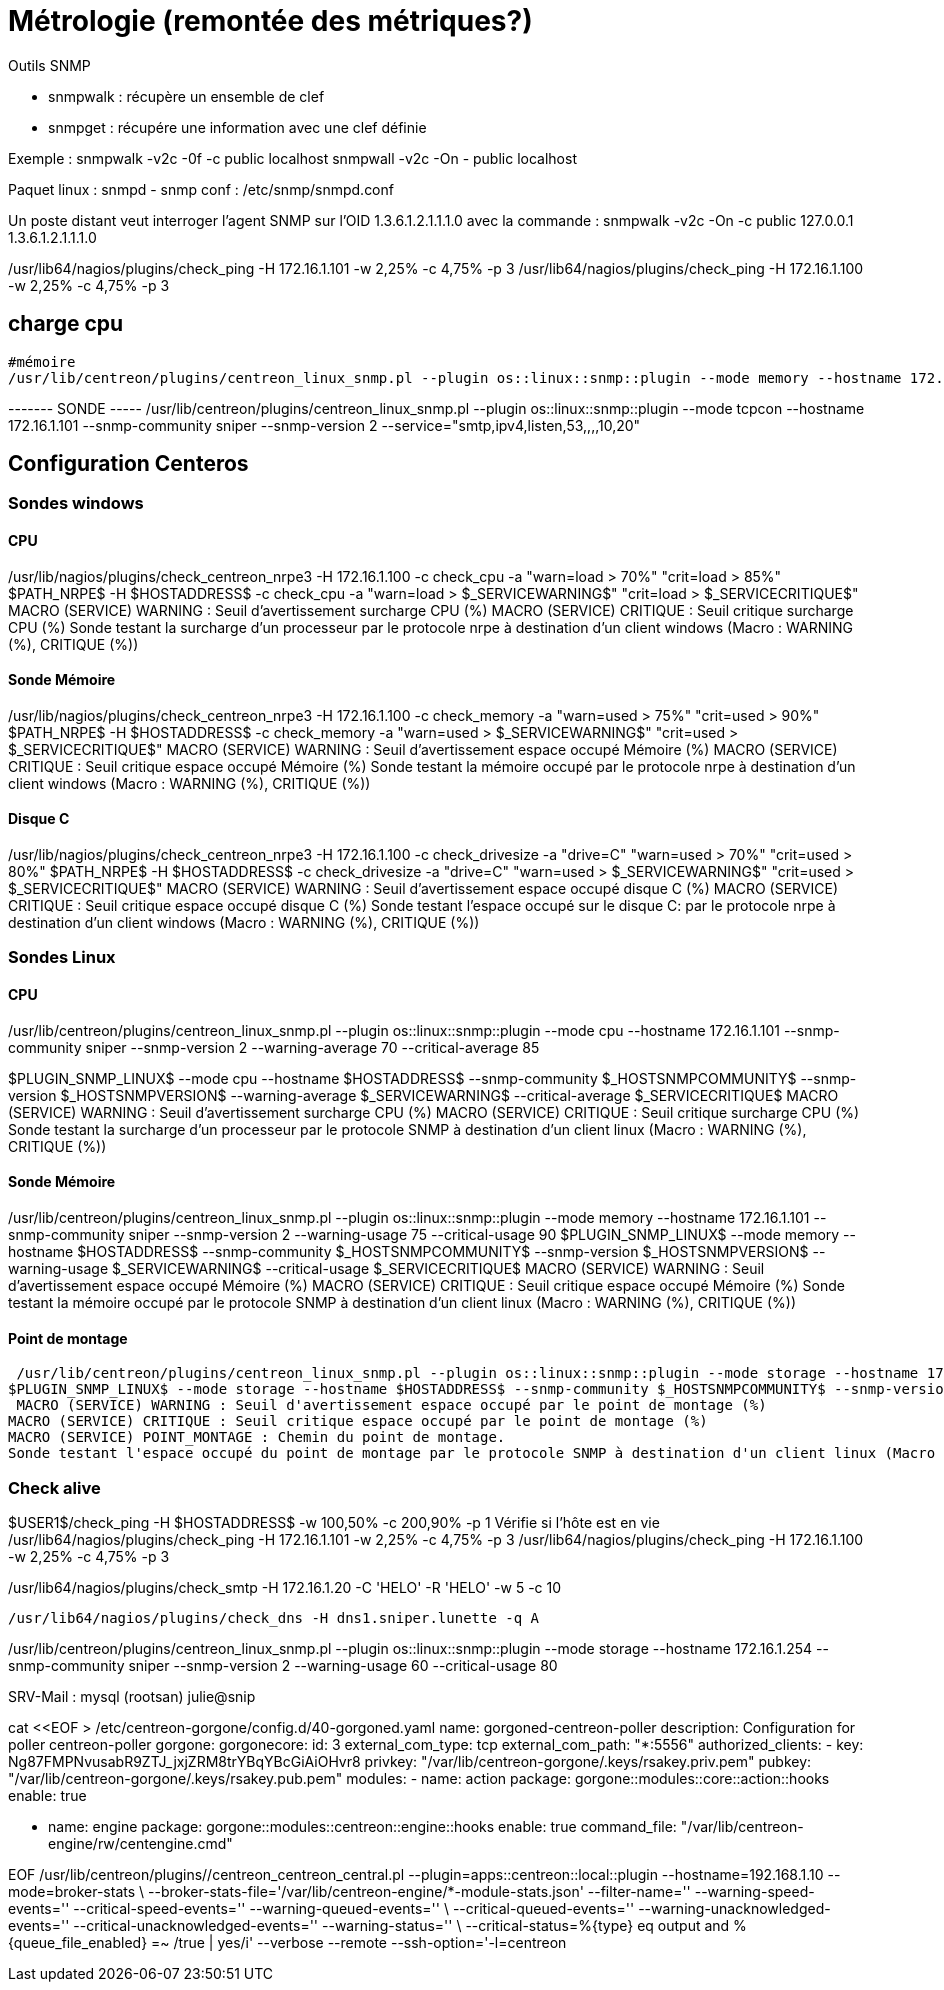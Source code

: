 = Métrologie  (remontée des métriques?)
Outils SNMP

- snmpwalk : récupère un ensemble de clef
- snmpget : récupére une information avec une clef définie

Exemple : 
snmpwalk -v2c -0f -c public localhost
snmpwall -v2c -On - public localhost

Paquet linux : snmpd - snmp
conf : /etc/snmp/snmpd.conf

Un poste distant veut interroger l'agent SNMP sur l'OID 1.3.6.1.2.1.1.1.0 avec la commande : 
snmpwalk -v2c -On -c public 127.0.0.1 1.3.6.1.2.1.1.1.0


/usr/lib64/nagios/plugins/check_ping -H 172.16.1.101 -w 2,25% -c 4,75% -p 3
/usr/lib64/nagios/plugins/check_ping -H 172.16.1.100 -w 2,25% -c 4,75% -p 3

== charge cpu



 #mémoire
 /usr/lib/centreon/plugins/centreon_linux_snmp.pl --plugin os::linux::snmp::plugin --mode memory --hostname 172.16.1.101 --snmp-community sniper --snmp-version 2 --warning-usage 75 --critical-usage 90 


------- SONDE -----
/usr/lib/centreon/plugins/centreon_linux_snmp.pl --plugin os::linux::snmp::plugin --mode tcpcon --hostname 172.16.1.101 --snmp-community sniper --snmp-version 2 --service="smtp,ipv4,listen,53,,,,10,20"



== Configuration Centeros



=== Sondes windows

==== CPU

/usr/lib/nagios/plugins/check_centreon_nrpe3 -H 172.16.1.100 -c check_cpu -a "warn=load > 70%" "crit=load > 85%"
$PATH_NRPE$ -H $HOSTADDRESS$ -c check_cpu -a "warn=load > $_SERVICEWARNING$" "crit=load > $_SERVICECRITIQUE$"
MACRO (SERVICE) WARNING : Seuil d'avertissement surcharge CPU (%)
MACRO (SERVICE) CRITIQUE : Seuil critique surcharge CPU (%)
Sonde testant la surcharge d'un processeur par le protocole nrpe à destination d'un client windows (Macro : WARNING (%), CRITIQUE (%))


==== Sonde Mémoire
/usr/lib/nagios/plugins/check_centreon_nrpe3 -H 172.16.1.100 -c check_memory -a "warn=used > 75%" "crit=used > 90%"
$PATH_NRPE$ -H $HOSTADDRESS$ -c check_memory -a "warn=used > $_SERVICEWARNING$" "crit=used > $_SERVICECRITIQUE$"
MACRO (SERVICE) WARNING : Seuil d'avertissement espace occupé Mémoire (%)
MACRO (SERVICE) CRITIQUE : Seuil critique espace occupé Mémoire (%)
Sonde testant la mémoire occupé par le protocole nrpe à destination d'un client windows (Macro : WARNING (%), CRITIQUE (%))

==== Disque C
/usr/lib/nagios/plugins/check_centreon_nrpe3 -H 172.16.1.100 -c check_drivesize -a "drive=C" "warn=used > 70%" "crit=used > 80%"
$PATH_NRPE$ -H $HOSTADDRESS$ -c check_drivesize -a "drive=C" "warn=used > $_SERVICEWARNING$" "crit=used > $_SERVICECRITIQUE$"
MACRO (SERVICE) WARNING : Seuil d'avertissement espace occupé disque C (%)
MACRO (SERVICE) CRITIQUE : Seuil critique espace occupé disque C (%)
Sonde testant l'espace occupé sur le disque C: par le protocole nrpe à destination d'un client windows (Macro : WARNING (%), CRITIQUE (%))

=== Sondes Linux

==== CPU
/usr/lib/centreon/plugins/centreon_linux_snmp.pl --plugin os::linux::snmp::plugin --mode cpu --hostname 172.16.1.101 --snmp-community sniper --snmp-version 2 --warning-average 70 --critical-average 85

$PLUGIN_SNMP_LINUX$ --mode cpu --hostname $HOSTADDRESS$ --snmp-community $_HOSTSNMPCOMMUNITY$ --snmp-version $_HOSTSNMPVERSION$ --warning-average $_SERVICEWARNING$ --critical-average $_SERVICECRITIQUE$
MACRO (SERVICE) WARNING : Seuil d'avertissement surcharge CPU (%)
MACRO (SERVICE) CRITIQUE : Seuil critique surcharge CPU (%)
Sonde testant la surcharge d'un processeur par le protocole SNMP à destination d'un client linux (Macro : WARNING (%), CRITIQUE (%))

==== Sonde Mémoire
/usr/lib/centreon/plugins/centreon_linux_snmp.pl --plugin os::linux::snmp::plugin --mode memory --hostname 172.16.1.101 --snmp-community sniper --snmp-version 2 --warning-usage 75 --critical-usage 90 
$PLUGIN_SNMP_LINUX$ --mode memory --hostname $HOSTADDRESS$ --snmp-community $_HOSTSNMPCOMMUNITY$ --snmp-version $_HOSTSNMPVERSION$ --warning-usage $_SERVICEWARNING$ --critical-usage $_SERVICECRITIQUE$
MACRO (SERVICE) WARNING : Seuil d'avertissement espace occupé Mémoire (%)
MACRO (SERVICE) CRITIQUE : Seuil critique espace occupé Mémoire (%)
Sonde testant la mémoire occupé par le protocole SNMP à destination d'un client linux (Macro : WARNING (%), CRITIQUE (%))

==== Point de montage

 /usr/lib/centreon/plugins/centreon_linux_snmp.pl --plugin os::linux::snmp::plugin --mode storage --hostname 172.16.1.101 --snmp-community sniper --snmp-version 2 --warning-usage 60 --critical-usage 80  --name --storage '/'
$PLUGIN_SNMP_LINUX$ --mode storage --hostname $HOSTADDRESS$ --snmp-community $_HOSTSNMPCOMMUNITY$ --snmp-version $_HOSTSNMPVERSION$ --warning-usage $_SERVICEWARNING$ --critical-usage $_SERVICECRITIQUE$ --name --storage $_SERVICEPOINT_MONTAGE$
 MACRO (SERVICE) WARNING : Seuil d'avertissement espace occupé par le point de montage (%)
MACRO (SERVICE) CRITIQUE : Seuil critique espace occupé par le point de montage (%)
MACRO (SERVICE) POINT_MONTAGE : Chemin du point de montage.
Sonde testant l'espace occupé du point de montage par le protocole SNMP à destination d'un client linux (Macro : WARNING (%), CRITIQUE (%), POINT_MONTAGE (/))

=== Check alive

$USER1$/check_ping -H $HOSTADDRESS$ -w 100,50% -c 200,90% -p 1
Vérifie si l'hôte est en vie
/usr/lib64/nagios/plugins/check_ping -H 172.16.1.101 -w 2,25% -c 4,75% -p 3
/usr/lib64/nagios/plugins/check_ping -H 172.16.1.100 -w 2,25% -c 4,75% -p 3

/usr/lib64/nagios/plugins/check_smtp -H 172.16.1.20  -C 'HELO' -R 'HELO' -w 5 -c 10

  /usr/lib64/nagios/plugins/check_dns -H dns1.sniper.lunette -q A


/usr/lib/centreon/plugins/centreon_linux_snmp.pl --plugin os::linux::snmp::plugin --mode storage --hostname 172.16.1.254 --snmp-community sniper --snmp-version 2 --warning-usage 60 --critical-usage 80 


SRV-Mail : mysql (rootsan)
julie@snip

// cat <<EOF > /etc/centreon-gorgone/config.d/40-gorgoned.yaml
cat <<EOF > /etc/centreon-gorgone/config.d/40-gorgoned.yaml
name:  gorgoned-centreon-poller
description: Configuration for poller centreon-poller
gorgone:
  gorgonecore:
    id: 3
    external_com_type: tcp
    external_com_path: "*:5556"
    authorized_clients: 
      - key: Ng87FMPNvusabR9ZTJ_jxjZRM8trYBqYBcGiAiOHvr8
    privkey: "/var/lib/centreon-gorgone/.keys/rsakey.priv.pem"
    pubkey: "/var/lib/centreon-gorgone/.keys/rsakey.pub.pem"
  modules:
    - name: action
      package: gorgone::modules::core::action::hooks
      enable: true

    - name: engine
      package: gorgone::modules::centreon::engine::hooks
      enable: true
      command_file: "/var/lib/centreon-engine/rw/centengine.cmd"

EOF
/usr/lib/centreon/plugins//centreon_centreon_central.pl --plugin=apps::centreon::local::plugin --hostname=192.168.1.10 --mode=broker-stats \
--broker-stats-file='/var/lib/centreon-engine/*-module-stats.json' --filter-name='' --warning-speed-events='' --critical-speed-events='' --warning-queued-events='' \
--critical-queued-events='' --warning-unacknowledged-events='' --critical-unacknowledged-events='' --warning-status='' \
--critical-status=%{type} eq output and %{queue_file_enabled} =~ /true | yes/i' --verbose --remote --ssh-option='-l=centreon